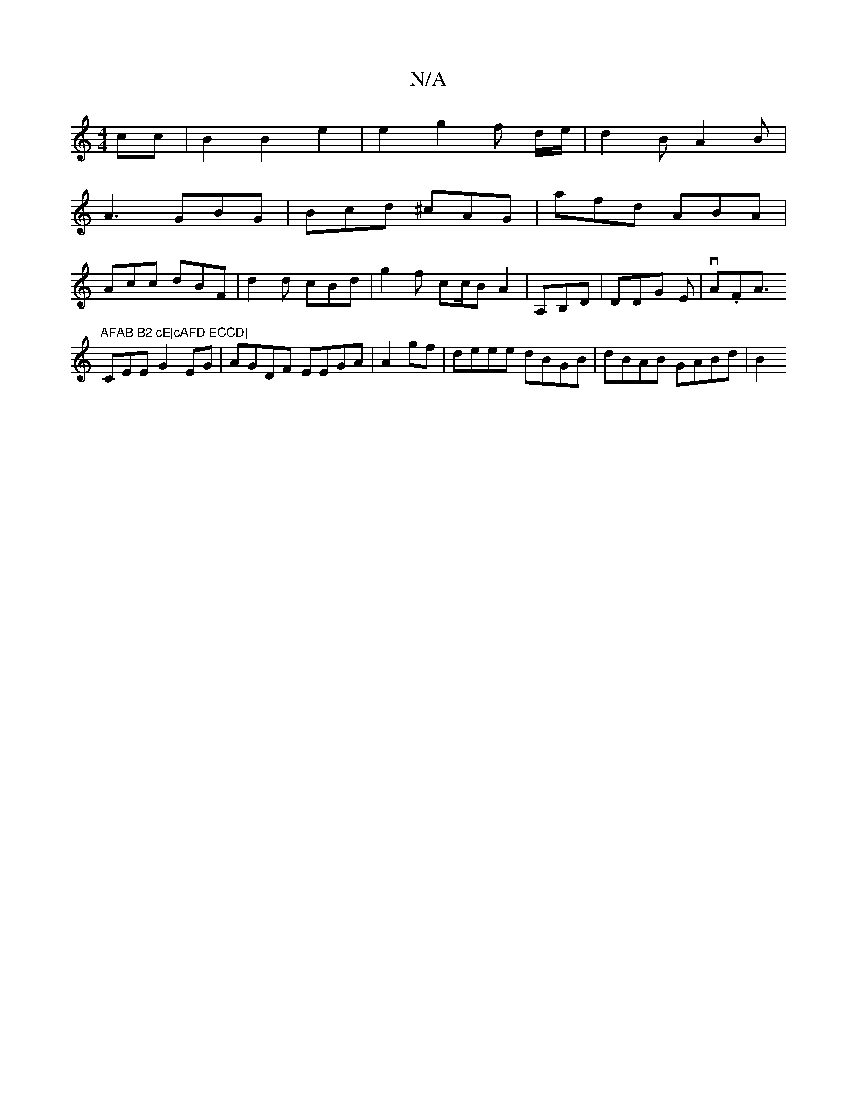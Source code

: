 X:1
T:N/A
M:4/4
R:N/A
K:Cmajor
 cc | B2 B2 e2 | e2 g2 f d/e/ | d2 B A2 B |
A3 GBG | Bcd ^cAG | afd ABA |
Acc dBF | d2d cBd | g2f c2/c/B A2 |A,B,D|DDG E | vA.FA>"AFAB B2 cE|cAFD ECCD|
C2EE G2EG|AGDF EEGA|A2 gf|deee dBGB|dBAB GABd|B2